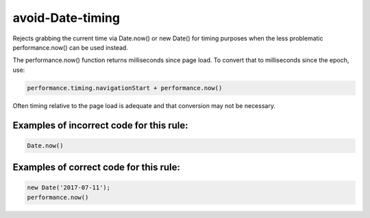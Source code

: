=================
avoid-Date-timing
=================

Rejects grabbing the current time via Date.now() or new Date() for timing
purposes when the less problematic performance.now() can be used instead.

The performance.now() function returns milliseconds since page load. To
convert that to milliseconds since the epoch, use:

.. code-block:: js

    performance.timing.navigationStart + performance.now()

Often timing relative to the page load is adequate and that conversion may not
be necessary.

Examples of incorrect code for this rule:
-----------------------------------------

.. code-block:: js

    Date.now()

Examples of correct code for this rule:
---------------------------------------

.. code-block:: js

		new Date('2017-07-11');
		performance.now()
